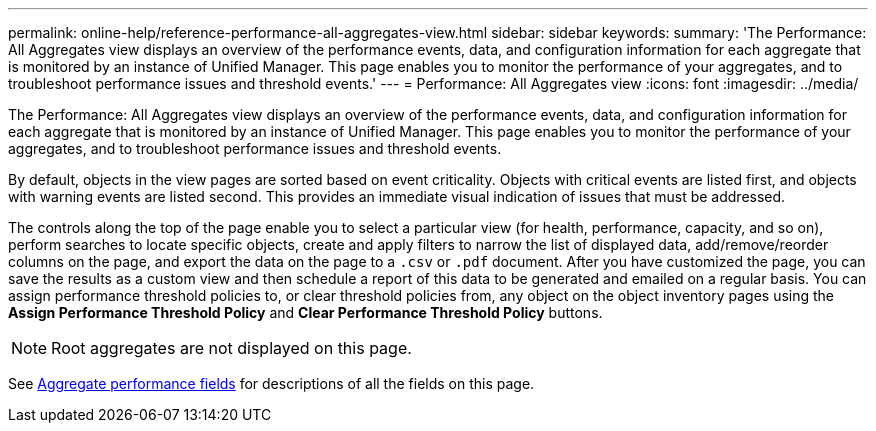 ---
permalink: online-help/reference-performance-all-aggregates-view.html
sidebar: sidebar
keywords: 
summary: 'The Performance: All Aggregates view displays an overview of the performance events, data, and configuration information for each aggregate that is monitored by an instance of Unified Manager. This page enables you to monitor the performance of your aggregates, and to troubleshoot performance issues and threshold events.'
---
= Performance: All Aggregates view
:icons: font
:imagesdir: ../media/

[.lead]
The Performance: All Aggregates view displays an overview of the performance events, data, and configuration information for each aggregate that is monitored by an instance of Unified Manager. This page enables you to monitor the performance of your aggregates, and to troubleshoot performance issues and threshold events.

By default, objects in the view pages are sorted based on event criticality. Objects with critical events are listed first, and objects with warning events are listed second. This provides an immediate visual indication of issues that must be addressed.

The controls along the top of the page enable you to select a particular view (for health, performance, capacity, and so on), perform searches to locate specific objects, create and apply filters to narrow the list of displayed data, add/remove/reorder columns on the page, and export the data on the page to a `.csv` or `.pdf` document. After you have customized the page, you can save the results as a custom view and then schedule a report of this data to be generated and emailed on a regular basis. You can assign performance threshold policies to, or clear threshold policies from, any object on the object inventory pages using the *Assign Performance Threshold Policy* and *Clear Performance Threshold Policy* buttons.

[NOTE]
====
Root aggregates are not displayed on this page.
====

See xref:reference-aggregate-performance-fields.adoc[Aggregate performance fields] for descriptions of all the fields on this page.

